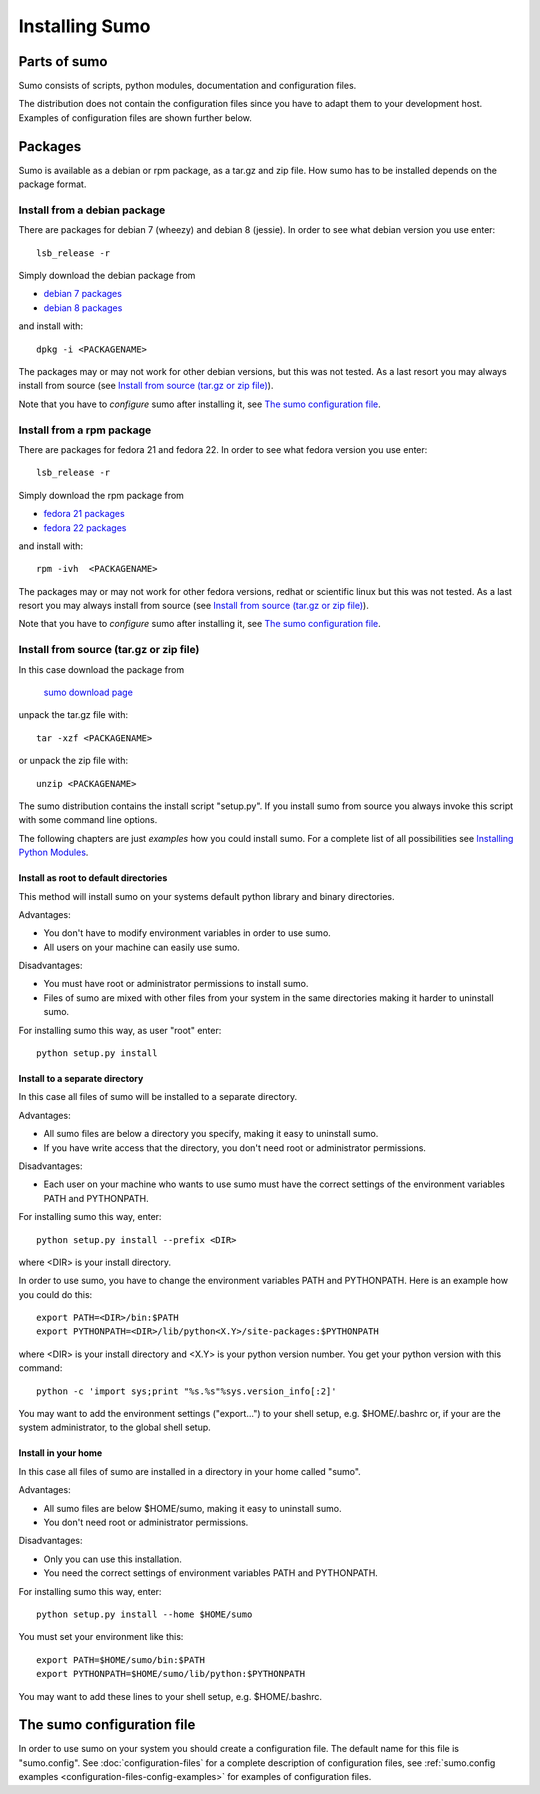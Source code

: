 Installing Sumo
===============

Parts of sumo
-------------

Sumo consists of scripts, python modules, documentation and configuration
files. 

The distribution does not contain the configuration files since you have
to adapt them to your development host. Examples of configuration files are
shown further below.

Packages
--------

Sumo is available as a debian or rpm package, as a tar.gz and zip file. How
sumo has to be installed depends on the package format.

Install from a debian package
+++++++++++++++++++++++++++++

There are packages for debian 7 (wheezy) and debian 8 (jessie). In order to see
what debian version you use enter::

  lsb_release -r

Simply download the debian package from 

* `debian 7 packages <https://sourceforge.net/projects/epics-sumo/files/debian-7>`_
* `debian 8 packages <https://sourceforge.net/projects/epics-sumo/files/debian-8>`_

and install with::

  dpkg -i <PACKAGENAME>

The packages may or may not work for other debian versions, but this was not
tested. As a last resort you may always install from source 
(see `Install from source (tar.gz or zip file)`_).

Note that you have to *configure* sumo after installing it, see 
`The sumo configuration file`_.

Install from a rpm package
++++++++++++++++++++++++++

There are packages for fedora 21 and fedora 22. In order to see
what fedora version you use enter::

  lsb_release -r

Simply download the rpm package from 

* `fedora 21 packages <https://sourceforge.net/projects/epics-sumo/files/fedora-21>`_
* `fedora 22 packages <https://sourceforge.net/projects/epics-sumo/files/fedora-22>`_

and install with::

  rpm -ivh  <PACKAGENAME>

The packages may or may not work for other fedora versions, redhat or
scientific linux but this was not tested. As a last resort you may always
install from source (see `Install from source (tar.gz or zip file)`_).

Note that you have to *configure* sumo after installing it, see 
`The sumo configuration file`_.

Install from source (tar.gz or zip file)
++++++++++++++++++++++++++++++++++++++++

In this case download the package from 

 `sumo download page <https://sourceforge.net/projects/epics-sumo/files/?source=navbar>`_

unpack the tar.gz file with::

  tar -xzf <PACKAGENAME>

or unpack the zip file with::

  unzip <PACKAGENAME>

The sumo distribution contains the install script "setup.py". If you install
sumo from source you always invoke this script with some command line options. 

The following chapters are just *examples* how you could install sumo. For a
complete list of all possibilities see 
`Installing Python Modules <https://docs.python.org/2/install/index.html#install-index>`_.

Install as root to default directories
::::::::::::::::::::::::::::::::::::::

This method will install sumo on your systems default python library and
binary directories.

Advantages:

- You don't have to modify environment variables in order to use sumo.
- All users on your machine can easily use sumo.

Disadvantages:

- You must have root or administrator permissions to install sumo.
- Files of sumo are mixed with other files from your system in the same
  directories making it harder to uninstall sumo.

For installing sumo this way, as user "root" enter::

  python setup.py install

Install to a separate directory
:::::::::::::::::::::::::::::::

In this case all files of sumo will be installed to a separate directory.

Advantages:

- All sumo files are below a directory you specify, making it easy to uninstall
  sumo.
- If you have write access that the directory, you don't need root or
  administrator permissions.

Disadvantages:

- Each user on your machine who wants to use sumo must have the correct
  settings of the environment variables PATH and PYTHONPATH.

For installing sumo this way, enter::

  python setup.py install --prefix <DIR>

where <DIR> is your install directory.

In order to use sumo, you have to change the environment variables PATH and
PYTHONPATH. Here is an example how you could do this::

  export PATH=<DIR>/bin:$PATH
  export PYTHONPATH=<DIR>/lib/python<X.Y>/site-packages:$PYTHONPATH

where <DIR> is your install directory and <X.Y> is your python version number.
You get your python version with this command::

  python -c 'import sys;print "%s.%s"%sys.version_info[:2]'

You may want to add the environment settings ("export...") to your shell setup,
e.g. $HOME/.bashrc or, if your are the system administrator, to the global
shell setup.

Install in your home
::::::::::::::::::::

In this case all files of sumo are installed in a directory in your home called
"sumo".

Advantages:

- All sumo files are below $HOME/sumo, making it easy to uninstall sumo.
- You don't need root or administrator permissions.

Disadvantages:

- Only you can use this installation.
- You need the correct settings of environment variables PATH and
  PYTHONPATH.

For installing sumo this way, enter::

  python setup.py install --home $HOME/sumo

You must set your environment like this::

  export PATH=$HOME/sumo/bin:$PATH
  export PYTHONPATH=$HOME/sumo/lib/python:$PYTHONPATH

You may want to add these lines to your shell setup, e.g. $HOME/.bashrc.

The sumo configuration file
---------------------------

In order to use sumo on your system you should create a configuration file. The
default name for this file is "sumo.config". See :doc:`configuration-files` for
a complete description of configuration files, see 
:ref:`sumo.config examples <configuration-files-config-examples>` for examples
of configuration files.

